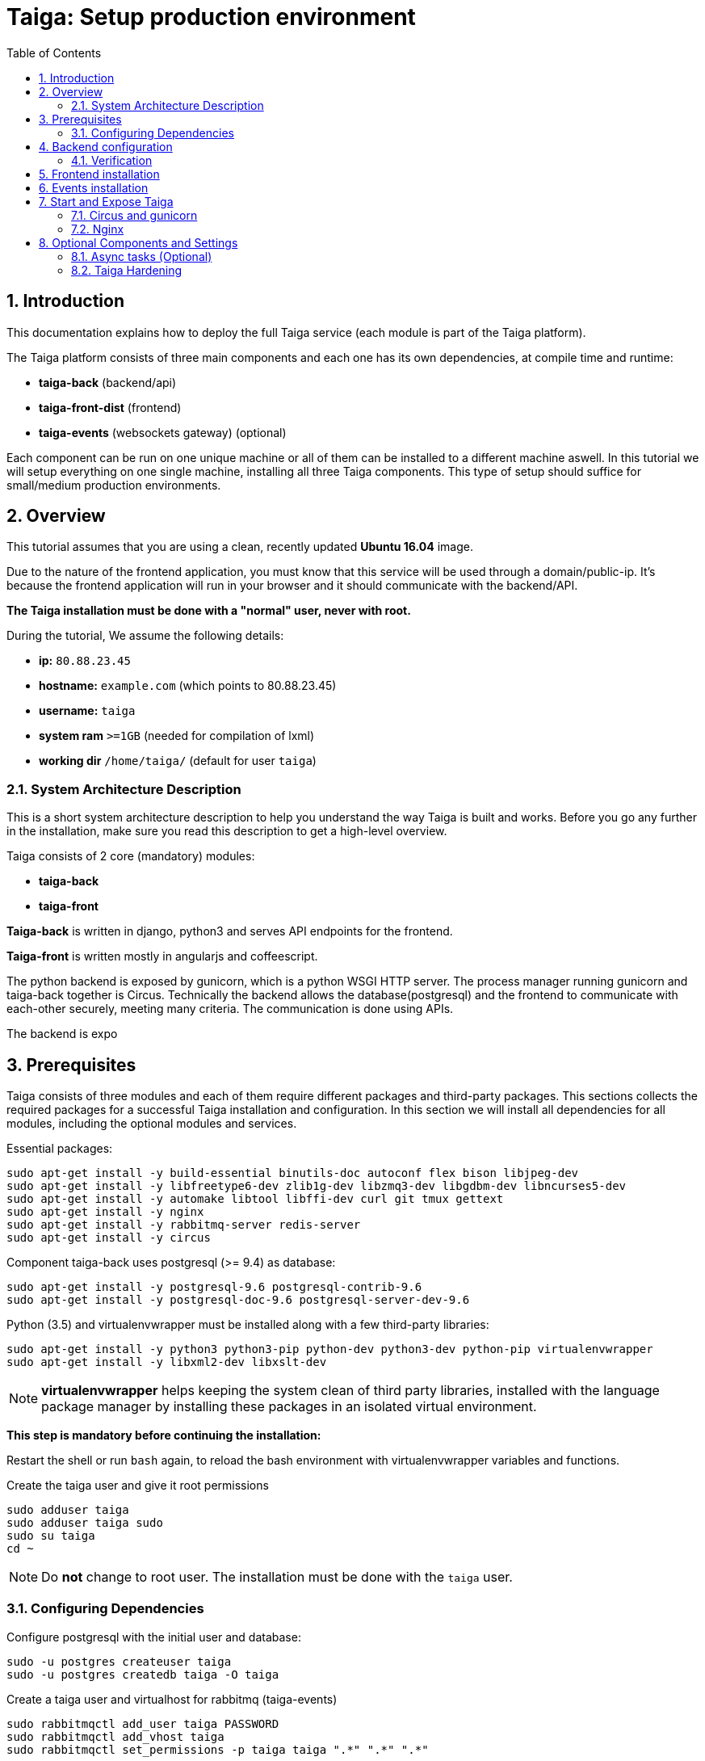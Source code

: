 = Taiga: Setup production environment
:toc: left
:numbered:
:source-highlighter: pygments
:pygments-style: friendly

Introduction
------------
This documentation explains how to deploy the full Taiga service (each module is part of the Taiga platform).

The Taiga platform consists of three main components
and each one has its own dependencies, at compile time and runtime:

- **taiga-back** (backend/api)
- **taiga-front-dist** (frontend)
- **taiga-events** (websockets gateway) (optional)

Each component can be run on one unique machine or all of them can be installed to a different machine aswell.
In this tutorial we will setup everything on one single machine, installing all three Taiga components.
This type of setup should suffice for small/medium production environments.

Overview
--------
This tutorial assumes that you are using a clean, recently updated **Ubuntu 16.04** image.

Due to the nature of the frontend application, you must know that this service will be used
through a domain/public-ip. It's because the frontend application will run in your browser
and it should communicate with the backend/API.

**The Taiga installation must be done with a "normal" user, never with root.**

During the tutorial, We assume the following details:

- **ip:** `80.88.23.45`
- **hostname:** `example.com` (which points to 80.88.23.45)
- **username:** `taiga`
- **system ram** `>=1GB` (needed for compilation of lxml)
- **working dir** `/home/taiga/` (default for user `taiga`)

System Architecture Description
~~~~~~~~~~~~~~~~~~~~~~~~~~~~~~~
This is a short system architecture description to help you understand the way Taiga is built and works.
Before you go any further in the installation, make sure you read this description to get a high-level overview.

Taiga consists of 2 core (mandatory) modules:

- **taiga-back**
- **taiga-front**

**Taiga-back** is written in django, python3 and serves API endpoints for the frontend.

**Taiga-front** is written mostly in angularjs and coffeescript.

The python backend is exposed by gunicorn, which is a python WSGI HTTP server. The process manager running gunicorn and taiga-back together is Circus. 
Technically the backend allows the database(postgresql) and the frontend to communicate with each-other securely, meeting many criteria.
The communication is done using APIs.

The backend is expo



Prerequisites
-------------
Taiga consists of three modules and each of them require different packages and third-party packages.
This sections collects the required packages for a successful Taiga installation and configuration.
In this section we will install all dependencies for all modules, including the optional modules and services.

.Essential packages:
[source,bash]
----
sudo apt-get install -y build-essential binutils-doc autoconf flex bison libjpeg-dev
sudo apt-get install -y libfreetype6-dev zlib1g-dev libzmq3-dev libgdbm-dev libncurses5-dev
sudo apt-get install -y automake libtool libffi-dev curl git tmux gettext
sudo apt-get install -y nginx
sudo apt-get install -y rabbitmq-server redis-server
sudo apt-get install -y circus
----

.Component taiga-back uses postgresql (>= 9.4) as database:
[source,bash]
----
sudo apt-get install -y postgresql-9.6 postgresql-contrib-9.6
sudo apt-get install -y postgresql-doc-9.6 postgresql-server-dev-9.6
----

.Python (3.5) and virtualenvwrapper must be installed along with a few third-party libraries:
[source,bash]
----
sudo apt-get install -y python3 python3-pip python-dev python3-dev python-pip virtualenvwrapper
sudo apt-get install -y libxml2-dev libxslt-dev
----

[NOTE]
**virtualenvwrapper** helps keeping the system clean of third party libraries, installed
with the language package manager by installing these packages in an isolated virtual environment.

**This step is mandatory before continuing the installation:**

Restart the shell or run `bash` again, to reload the bash environment with virtualenvwrapper
variables and functions. 



.Create the taiga user and give it root permissions
[source,bash]
----
sudo adduser taiga
sudo adduser taiga sudo
sudo su taiga
cd ~
----

[NOTE]
Do **not** change to root user.
The installation must be done with the `taiga` user.

Configuring Dependencies
~~~~~~~~~~~~~~~~~~~~~~~~
.Configure postgresql with the initial user and database:
[source,bash]
----
sudo -u postgres createuser taiga
sudo -u postgres createdb taiga -O taiga
----

.Create a taiga user and virtualhost for rabbitmq (taiga-events)
[source,bash]
----
sudo rabbitmqctl add_user taiga PASSWORD
sudo rabbitmqctl add_vhost taiga
sudo rabbitmqctl set_permissions -p taiga taiga ".*" ".*" ".*"
----

.Create the logs folder (mandatory)
[source,bash]
----
mkdir -p ~/logs
----

Backend configuration
---------------------
This section helps configuring the backend (api) Taiga service and its dependencies.

.Download the code
[source,bash]
----
cd ~
git clone https://github.com/taigaio/taiga-back.git taiga-back
cd taiga-back
git checkout stable
----

.Create new virtualenv named **taiga**
[source,bash]
----
mkvirtualenv -p /usr/bin/python3.5 taiga
----

.Install dependencies
[source, bash]
----
pip install -r requirements.txt
----

.Populate the database with initial basic data
[source,bash]
----
python manage.py migrate --noinput
python manage.py loaddata initial_user
python manage.py loaddata initial_project_templates
python manage.py compilemessages
python manage.py collectstatic --noinput
----

This creates the administrator account. The login credentials are **admin** with password **123123**.

**OPTIONAL:**
If you would like to have some example data loaded into Taiga, execute the following command, 
which populates the database with sample projects and random data (useful for demos):

[source,bash]
----
python manage.py sample_data
----

To finish the setup of **taiga-back**, create the intial configuration file
for proper static/media files resolution and optionally, email sending support:

.Copy-paste this on `~/taiga-back/settings/local.py` and replace with your own details:

[source,python]
----
from .common import *

MEDIA_URL = "http://example.com/media/"
STATIC_URL = "http://example.com/static/"
SITES["front"]["scheme"] = "http"
SITES["front"]["domain"] = "example.com"

SECRET_KEY = "theveryultratopsecretkey"

DEBUG = False
PUBLIC_REGISTER_ENABLED = True

DEFAULT_FROM_EMAIL = "no-reply@example.com"
SERVER_EMAIL = DEFAULT_FROM_EMAIL

#CELERY_ENABLED = True

EVENTS_PUSH_BACKEND = "taiga.events.backends.rabbitmq.EventsPushBackend"
EVENTS_PUSH_BACKEND_OPTIONS = {"url": "amqp://taiga:PASSWORD_FOR_EVENTS@localhost:5672/taiga"}

# Uncomment and populate with proper connection parameters
# for enable email sending. EMAIL_HOST_USER should end by @domain.tld
#EMAIL_BACKEND = "django.core.mail.backends.smtp.EmailBackend"
#EMAIL_USE_TLS = False
#EMAIL_HOST = "localhost"
#EMAIL_HOST_USER = ""
#EMAIL_HOST_PASSWORD = ""
#EMAIL_PORT = 25

# Uncomment and populate with proper connection parameters
# for enable github login/singin.
#GITHUB_API_CLIENT_ID = "yourgithubclientid"
#GITHUB_API_CLIENT_SECRET = "yourgithubclientsecret"
----

Verification
~~~~~~~~~~~~

To make sure everything works, you can run the backend in development mode for a test by executing the following command:

[source,bash]
----
workon taiga
python manage.py runserver
----

Then you must be able to see a json representing the list of endpoints at the url: http://localhost:8000/api/v1/ .


[NOTE]
At this stage the backend has been installed successfully, but to run the python backend in production,
an application server must be configured first. The details for this are explained later in this doc.

Frontend installation
---------------------
Download the code from Github:

.Download the code
[source,bash]
----
cd ~
git clone https://github.com/taigaio/taiga-front-dist.git taiga-front-dist
cd taiga-front-dist
git checkout stable
----

.Copy the example config file:
[source,bash]
----
cp ~/taiga-front-dist/dist/conf.example.json ~/taiga-front-dist/dist/conf.json
----

.Edit the example configuration following the pattern below (replace with your own details):
[source,json]
----
{
	"api": "http://example.com/api/v1/",
	"eventsUrl": "ws://example.com/events",
	"debug": "true",
	"publicRegisterEnabled": true,
	"feedbackEnabled": true,
	"privacyPolicyUrl": null,
	"termsOfServiceUrl": null,
	"maxUploadFileSize": null,
	"contribPlugins": []
}
----

Having **taiga-front-dist** downloaded and configured is insufficient. The next step is to expose the code
(in **dist** directory) under a static file web server.
In this guide We use **nginx**. 
The configuration of nginx is explained later in Section 6.

Events installation
-------------------

**This step is optional and can be skipped**

Taiga-events is the Taiga websocket server, it allows taiga-front to show realtime changes in the backlog, taskboard, kanban and issues listing.
Taiga-events use rabbitmq (the message broker).

Download taiga-events from Github and install its dependencies:

.Download the code
[source,bash]
----
cd ~
git clone https://github.com/taigaio/taiga-events.git taiga-events
cd taiga-events
----

.Install nodejs
[source,bash]
----
curl -sL https://deb.nodesource.com/setup_6.x | sudo -E bash -
sudo apt-get install -y nodejs
----

.Install the javascript dependencies needed
[source,bash]
----
npm install
sudo npm install -g coffee-script
----

.Copy and edit the config.json file. Update with your rabbitmq uri and the secret key.
[source,bash]
----
cp config.example.json config.json
----

.Your config.json should be like:
[source,json]
----
{
    "url": "amqp://taiga:PASSWORD_FOR_EVENTS@localhost:5672/taiga",
    "secret": "theveryultratopsecretkey",
    "webSocketServer": {
        "port": 8888
    }
}
----

The 'secret' in `config.json` must be the same as the "SECRET_KEY" in `~/taiga-back/settings/local.py`

Add taiga-events to circus configuration. 

.Copy-paste the code below into /etc/circus/conf.d/taiga-events.ini
[source,ini]
----
[watcher:taiga-events]
working_dir = /home/taiga/taiga-events
cmd = /usr/local/bin/coffee
args = index.coffee
uid = taiga
numprocesses = 1
autostart = true
send_hup = true
stdout_stream.class = FileStream
stdout_stream.filename = /home/taiga/logs/taigaevents.stdout.log
stdout_stream.max_bytes = 10485760
stdout_stream.backup_count = 12
stderr_stream.class = FileStream
stderr_stream.filename = /home/taiga/logs/taigaevents.stderr.log
stderr_stream.max_bytes = 10485760
stderr_stream.backup_count = 12
----

.Reload the circusd configurations:
[source,bash]
----
circusctl reloadconfig
----

[[start-and-expose]]
Start and Expose Taiga
----------------------

Before moving further, make sure you installed  **taiga-back** and **taiga-front-dist**, however, having installed them is insufficient to run Taiga.

**taiga-back** should run under an application server, which in turn, should be executed and monitored
by a process manager. For this task we will use **gunicorn** and **circus** respectively.

**taiga-front-dist** and **taiga-back** should be exposed to the outside, using a good proxy/static-file
web server. For this purpose We use **nginx**.


[[circus-and-gunicorn]]
Circus and gunicorn
~~~~~~~~~~~~~~~~~~~

Circus is a process manager written by **Mozilla** and you will use it to execute **gunicorn**.
Circus not only serves to execute processes, it also has utils for monitoring them, collecting logs,
restarting processes if something goes wrong, and starting processes on system boot.


.Initial Taiga configuration for circus on /etc/circus/conf.d/taiga.ini
[source,ini]
----
[watcher:taiga]
working_dir = /home/taiga/taiga-back
cmd = gunicorn
args = -w 3 -t 60 --pythonpath=. -b 127.0.0.1:8001 taiga.wsgi
uid = taiga
numprocesses = 1
autostart = true
send_hup = true
stdout_stream.class = FileStream
stdout_stream.filename = /home/taiga/logs/gunicorn.stdout.log
stdout_stream.max_bytes = 10485760
stdout_stream.backup_count = 4
stderr_stream.class = FileStream
stderr_stream.filename = /home/taiga/logs/gunicorn.stderr.log
stderr_stream.max_bytes = 10485760
stderr_stream.backup_count = 4

[env:taiga]
PATH = /home/taiga/.virtualenvs/taiga/bin:$PATH
TERM=rxvt-256color
SHELL=/bin/bash
USER=taiga
LANG=en_US.UTF-8
HOME=/home/taiga
PYTHONPATH=/home/taiga/.virtualenvs/taiga/lib/python3.5/site-packages
----

[NOTE]
====

Circus stats can generate a high cpu usage without any load you can set statsd
in /etc/circus/circusd.conf to false if you don't need them.

Taiga stores logs on the user home, making them available and immediately accessible when
you enter a machine. To make everything work, make sure you have the logs directory
created.


====

Final step is restarting circus:

[source,bash]
----
sudo service circusd restart
----

.To verify that the services are running, issue:
[source,bash]
----
circusctl status
----

[[nginx]]
Nginx
~~~~~

Nginx is used as a static file web server to serve **taiga-front-dist** and send proxy requests to **taiga-back**.


.Add specific configuration for **taiga-front-dist** and **taiga-back** on /etc/nginx/sites-available/taiga
[source,nginx]
----
server {
    listen 80 default_server;
    server_name _;

    large_client_header_buffers 4 32k;
    client_max_body_size 50M;
    charset utf-8;

    access_log /home/taiga/logs/nginx.access.log;
    error_log /home/taiga/logs/nginx.error.log;

    # Frontend
    location / {
        root /home/taiga/taiga-front-dist/dist/;
        try_files $uri $uri/ /index.html;
    }

    # Backend
    location /api {
        proxy_set_header Host $http_host;
        proxy_set_header X-Real-IP $remote_addr;
        proxy_set_header X-Scheme $scheme;
        proxy_set_header X-Forwarded-Proto $scheme;
        proxy_set_header X-Forwarded-For $proxy_add_x_forwarded_for;
        proxy_pass http://127.0.0.1:8001/api;
        proxy_redirect off;
    }

    # Django admin access (/admin/)
    location /admin {
        proxy_set_header Host $http_host;
        proxy_set_header X-Real-IP $remote_addr;
        proxy_set_header X-Scheme $scheme;
        proxy_set_header X-Forwarded-Proto $scheme;
        proxy_set_header X-Forwarded-For $proxy_add_x_forwarded_for;
        proxy_pass http://127.0.0.1:8001$request_uri;
        proxy_redirect off;
    }

    # Static files
    location /static {
        alias /home/taiga/taiga-back/static;
    }

    # Media files
    location /media {
        alias /home/taiga/taiga-back/media;
    }

	# Taiga-events
	location /events {
	proxy_pass http://127.0.0.1:8888/events;
	proxy_http_version 1.1;
	proxy_set_header Upgrade $http_upgrade;
	proxy_set_header Connection "upgrade";
	proxy_connect_timeout 7d;
	proxy_send_timeout 7d;
	proxy_read_timeout 7d;
	}
}
----

.Disable the default nginx site (virtualhost)
[source,nginx]
----
sudo rm /etc/nginx/sites-enabled/default
----


.Enable the recently created Taiga site (virtualhost)
[source,nginx]
----
sudo ln -s /etc/nginx/sites-available/taiga /etc/nginx/sites-enabled/taiga
----

You can verify the nginx configuration with the following command
to track any error preventing the service to start with `sudo nginx -t`.

Finally, restart nginx with `sudo service nginx restart`.

**Now you should have the service up and running on `http://example.com/`**


Optional Components and Settings
--------------------------------
The following items are completely optional and are up for you to configure them.
Taiga-events module is also an optional feature, but its installation is part of this tutorial.

Async tasks (Optional)
~~~~~~~~~~~~~~~~~~~~~~

The default behavior in Taiga is to do all tasks in a synchronous way, but some of them
can be completely asynchronous (for example webhooks or import/export). To do
this, you have to configure and install the celery service requirements.

There is just an exception related to exported files, if your instance works in asynchronous mode the exported project files will be
automatically removed from the storage after 24 hours, if not those media files won't be automatically removed (taiga-back doesn't really know anything about
the existance of those files).

Install `rabbitmq-server` and `redis-server`:

[source,bash]
----
sudo apt-get install -y rabbitmq-server redis-server
----

To run celery with Taiga, you have to include the following line in your local.py
or remove the `#` if you followed this tutorial entirely:

[source,python]
----
CELERY_ENABLED = True
----

You can configure other broker or results backend. If you need more info about it you can check the celery documentation web page:
http://docs.celeryproject.org/en/latest/index.html

Once you have configured celery on Taiga, you have to add celery to circus configuration. See link:#circus-and-gunicorn[Circus and gunicorn] section.

.Taiga celery configuration block for circus on /etc/circus/conf.d/taiga-celery.ini
[source,ini]
----
[watcher:taiga-celery]
working_dir = /home/taiga/taiga-back
cmd = celery
args = -A taiga worker -c 4
uid = taiga
numprocesses = 1
autostart = true
send_hup = true
stdout_stream.class = FileStream
stdout_stream.filename = /home/taiga/logs/celery.stdout.log
stdout_stream.max_bytes = 10485760
stdout_stream.backup_count = 4
stderr_stream.class = FileStream
stderr_stream.filename = /home/taiga/logs/celery.stderr.log
stderr_stream.max_bytes = 10485760
stderr_stream.backup_count = 4

[env:taiga-celery]
PATH = /home/taiga/.virtualenvs/taiga/bin:$PATH
TERM=rxvt-256color
SHELL=/bin/bash
USER=taiga
LANG=en_US.UTF-8
HOME=/home/taiga
PYTHONPATH=/home/taiga/.virtualenvs/taiga/lib/python3.5/site-packages
----

Then you have to reload your circus configuration, restart taiga and start
taiga-celery:

[source,bash]
----
circusctl reloadconfig
circusctl restart taiga
circusctl start taiga-celery
----


Taiga Hardening
~~~~~~~~~~~~~~~
Follow the instructions in this section to server Taiga under HTTPS.

Place your SSL certificates in `/etc/nginx/ssl`. It is recommended to replace
the original configuration for port 80 so that users are redirected to the HTTPS
version automatically.

Second we need to generate a stronger GHE parameter
[source,nginx]
----
cd /etc/ssl
sudo openssl dhparam -out dhparam.pem 4096
----

.New configuration in /etc/nginx/sites-available/taiga
(Taiga-events not included)
[source,nginx]
----
server {
    listen 80 default_server;
    server_name _;
    return 301 https://$server_name$request_uri;
}

server {
    listen 443 ssl default_server;
    server_name _;

    large_client_header_buffers 4 32k;
    client_max_body_size 50M;
    charset utf-8;

    index index.html;

    # Frontend
    location / {
        root /home/taiga/taiga-front-dist/dist/;
        try_files $uri $uri/ /index.html;
    }

    # Backend
    location /api {
        proxy_set_header Host $http_host;
        proxy_set_header X-Real-IP $remote_addr;
        proxy_set_header X-Scheme $scheme;
        proxy_set_header X-Forwarded-Proto $scheme;
        proxy_set_header X-Forwarded-For $proxy_add_x_forwarded_for;
        proxy_pass http://127.0.0.1:8001/api;
        proxy_redirect off;
    }

    location /admin {
        proxy_set_header Host $http_host;
        proxy_set_header X-Real-IP $remote_addr;
        proxy_set_header X-Scheme $scheme;
        proxy_set_header X-Forwarded-Proto $scheme;
        proxy_set_header X-Forwarded-For $proxy_add_x_forwarded_for;
        proxy_pass http://127.0.0.1:8001$request_uri;
        proxy_redirect off;
    }

    # Static files
    location /static {
        alias /home/taiga/taiga-back/static;
    }

    # Media files
    location /media {
        alias /home/taiga/taiga-back/media;
    }

    add_header Strict-Transport-Security "max-age=63072000; includeSubdomains; preload";
    add_header Public-Key-Pins 'pin-sha256="klO23nT2ehFDXCfx3eHTDRESMz3asj1muO+4aIdjiuY="; pin-sha256="633lt352PKRXbOwf4xSEa1M517scpD3l5f79xMD9r9Q="; max-age=2592000; includeSubDomains';

    ssl on;
    ssl_certificate /etc/nginx/ssl/example.com/ssl-bundle.crt;
    ssl_certificate_key /etc/nginx/ssl/example.com/example_com.key;
    ssl_session_timeout 5m;
    ssl_protocols TLSv1 TLSv1.1 TLSv1.2;
    ssl_prefer_server_ciphers on;
    ssl_ciphers 'ECDHE-RSA-AES128-GCM-SHA256:ECDHE-ECDSA-AES128-GCM-SHA256:ECDHE-RSA-AES256-GCM-SHA384:ECDHE-ECDSA-AES256-GCM-SHA384:DHE-RSA-AES128-GCM-SHA256:DHE-DSS-AES128-GCM-SHA256:kEDH+AESGCM:ECDHE-RSA-AES128-SHA256:ECDHE-ECDSA-AES128-SHA256:ECDHE-RSA-AES128-SHA:ECDHE-ECDSA-AES128-SHA:ECDHE-RSA-AES256-SHA384:ECDHE-ECDSA-AES256-SHA384:ECDHE-RSA-AES256-SHA:ECDHE-ECDSA-AES256-SHA:DHE-RSA-AES128-SHA256:DHE-RSA-AES128-SHA:DHE-DSS-AES128-SHA256:DHE-RSA-AES256-SHA256:DHE-DSS-AES256-SHA:DHE-RSA-AES256-SHA:!aNULL:!eNULL:!EXPORT:!DES:!RC4:!3DES:!MD5:!PSK';
    ssl_session_cache shared:SSL:10m;
    ssl_dhparam /etc/ssl/dhparam.pem;
    ssl_stapling on;
    ssl_stapling_verify on;

}
----

Before activating the HTTPS site, the configuration for the front-end and back-end have to be updated;
change the scheme from `http` to `https`.

.Update ~/taiga-back/settings/local.py
[source,python]
----
from .common import *

MEDIA_URL = "https://example.com/media/"
STATIC_URL = "https://example.com/static/"
SITES["front"]["scheme"] = "https"
SITES["front"]["domain"] = "example.com"

SECRET_KEY = "theveryultratopsecretkey"

DEBUG = False
PUBLIC_REGISTER_ENABLED = True

DEFAULT_FROM_EMAIL = "no-reply@example.com"
SERVER_EMAIL = DEFAULT_FROM_EMAIL

# Uncomment and populate with proper connection parameters
# for enable email sending.
#EMAIL_BACKEND = "django.core.mail.backends.smtp.EmailBackend"
#EMAIL_USE_TLS = False
#EMAIL_HOST = "localhost"
#EMAIL_HOST_USER = ""
#EMAIL_HOST_PASSWORD = ""
#EMAIL_PORT = 25

# Uncomment and populate with proper connection parameters
# for enable github login/singin.
#GITHUB_API_CLIENT_ID = "yourgithubclientid"
#GITHUB_API_CLIENT_SECRET = "yourgithubclientsecret"
----

.Restart circus after updating the configuration
[source,bash]
----
sudo service circusd restart
----

.Update ~/taiga-front-dist/dist/conf.json
[source,json]
----
{
    "api": "https://example.com/api/v1/",
    "eventsUrl": "wss://example.com/events",
    "debug": "true",
    "publicRegisterEnabled": true,
    "feedbackEnabled": true,
    "privacyPolicyUrl": null,
    "termsOfServiceUrl": null,
    "maxUploadFileSize": null
}
----

.Reload the nginx configuration
[source,bash]
----
sudo service nginx reload
----

